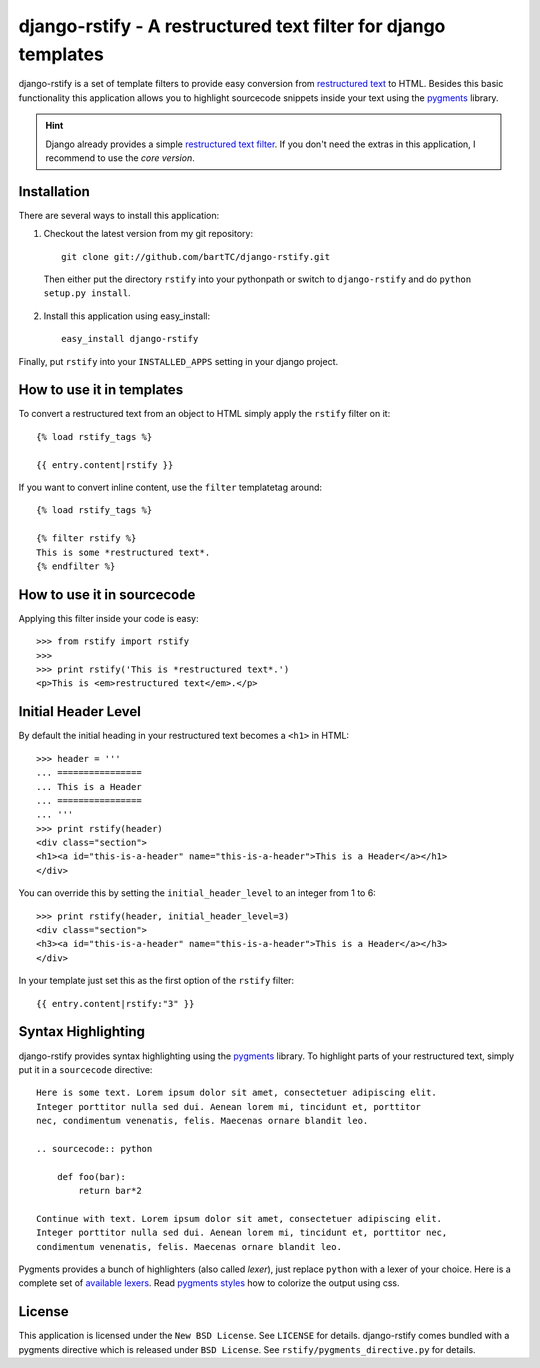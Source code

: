 ===============================================================
django-rstify - A restructured text filter for django templates
===============================================================

django-rstify is a set of template filters to provide easy conversion from
`restructured text`_ to HTML. Besides this basic functionality this application
allows you to highlight sourcecode snippets inside your text using the `pygments`_
library.

.. hint:: Django already provides a simple `restructured text filter`_. If you
    don't need the extras in this application, I recommend to use the *core version*.

Installation
============

There are several ways to install this application:

1. Checkout the latest version from my git repository::

    git clone git://github.com/bartTC/django-rstify.git

  Then either put the directory ``rstify`` into your pythonpath or
  switch to ``django-rstify`` and do ``python setup.py install``.

2. Install this application using easy_install::

    easy_install django-rstify

Finally, put ``rstify`` into your ``INSTALLED_APPS`` setting in your django project.

How to use it in templates
==========================

To convert a restructured text from an object to HTML simply apply the ``rstify``
filter on it::

    {% load rstify_tags %}

    {{ entry.content|rstify }}

If you want to convert inline content, use the ``filter`` templatetag around::

    {% load rstify_tags %}

    {% filter rstify %}
    This is some *restructured text*.
    {% endfilter %}

How to use it in sourcecode
===========================

Applying this filter inside your code is easy::

    >>> from rstify import rstify
    >>>
    >>> print rstify('This is *restructured text*.')
    <p>This is <em>restructured text</em>.</p>

Initial Header Level
====================

By default the initial heading in your restructured text becomes a ``<h1>`` in
HTML::

    >>> header = '''
    ... ================
    ... This is a Header
    ... ================
    ... '''
    >>> print rstify(header)
    <div class="section">
    <h1><a id="this-is-a-header" name="this-is-a-header">This is a Header</a></h1>
    </div>

You can override this by setting the ``initial_header_level`` to an integer from
1 to 6::

    >>> print rstify(header, initial_header_level=3)
    <div class="section">
    <h3><a id="this-is-a-header" name="this-is-a-header">This is a Header</a></h3>
    </div>

In your template just set this as the first option of the ``rstify`` filter::

    {{ entry.content|rstify:"3" }}

Syntax Highlighting
===================

django-rstify provides syntax highlighting using the pygments_ library. To highlight
parts of your restructured text, simply put it in a ``sourcecode`` directive::

    Here is some text. Lorem ipsum dolor sit amet, consectetuer adipiscing elit.
    Integer porttitor nulla sed dui. Aenean lorem mi, tincidunt et, porttitor
    nec, condimentum venenatis, felis. Maecenas ornare blandit leo.

    .. sourcecode:: python

        def foo(bar):
            return bar*2

    Continue with text. Lorem ipsum dolor sit amet, consectetuer adipiscing elit.
    Integer porttitor nulla sed dui. Aenean lorem mi, tincidunt et, porttitor nec,
    condimentum venenatis, felis. Maecenas ornare blandit leo.

Pygments provides a bunch of highlighters (also called *lexer*), just replace
``python`` with a lexer of your choice. Here is a complete set of `available lexers`_.
Read `pygments styles`_ how to colorize the output using css.

License
=======

This application is licensed under the ``New BSD License``. See ``LICENSE`` for details.
django-rstify comes bundled with a pygments directive which is released under ``BSD License``.
See ``rstify/pygments_directive.py`` for details.

.. _`restructured text`: http://docutils.sourceforge.net/rst.html
.. _`restructured text filter`: http://docs.djangoproject.com/en/dev/ref/contrib/#markup
.. _`pygments`: http://pygments.org/
.. _`pygments styles`: http://pygments.org/docs/styles/
.. _`available lexers`: http://pygments.org/docs/lexers/
